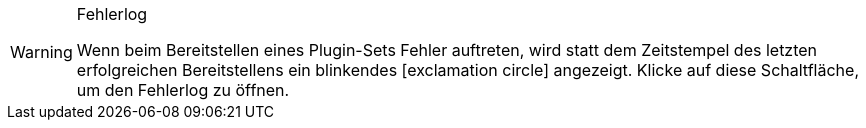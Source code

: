 :icons: font
:docinfodir: /workspace/manual-adoc
:docinfo1:

[WARNING]
.Fehlerlog
====
Wenn beim Bereitstellen eines Plugin-Sets Fehler auftreten, wird statt dem Zeitstempel des letzten erfolgreichen Bereitstellens ein blinkendes icon:exclamation-circle[] angezeigt. Klicke auf diese Schaltfläche, um den Fehlerlog zu öffnen.
====